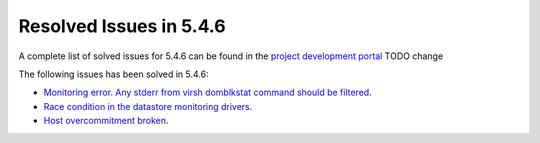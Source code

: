 .. _resolved_issues_546:

Resolved Issues in 5.4.6
--------------------------------------------------------------------------------

A complete list of solved issues for 5.4.6 can be found in the `project development portal <https://github.com/OpenNebula/one/milestone/7?closed=1>`__ TODO change

The following issues has been solved in 5.4.6:

- `Monitoring error. Any stderr from virsh domblkstat command should be filtered <https://github.com/OpenNebula/one/issues/1524>`__.
- `Race condition in the datastore monitoring drivers <https://github.com/OpenNebula/one/issues/1361>`__.
- `Host overcommitment broken <https://github.com/OpenNebula/one/issues/1593>`__.
